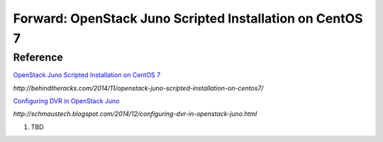 Forward: OpenStack Juno Scripted Installation on CentOS 7
==============================================================
Reference
--------------------------------------------------------------
`OpenStack Juno Scripted Installation on CentOS 7 <http://behindtheracks.com/2014/11/openstack-juno-scripted-installation-on-centos7/>`_

`http://behindtheracks.com/2014/11/openstack-juno-scripted-installation-on-centos7/`

`Configuring DVR in OpenStack Juno <http://schmaustech.blogspot.com/2014/12/configuring-dvr-in-openstack-juno.html>`_

`http://schmaustech.blogspot.com/2014/12/configuring-dvr-in-openstack-juno.html`

1) TBD


